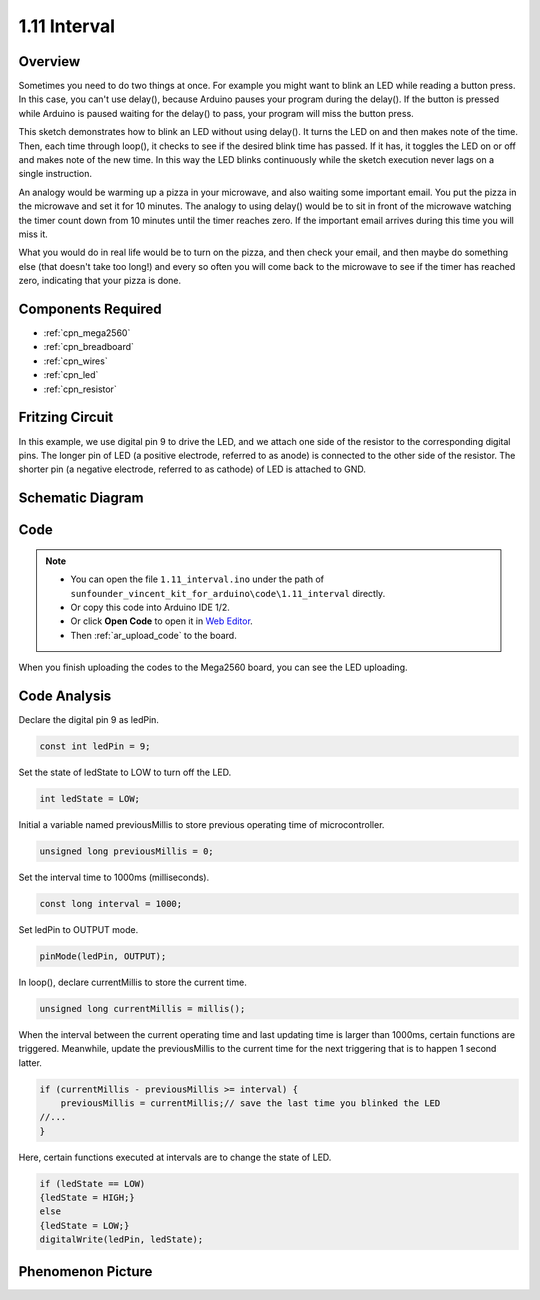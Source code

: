 .. _interval:

1.11 Interval
=============

Overview
--------

Sometimes you need to do two things at once. For example you might want
to blink an LED while reading a button press. In this case, you can't
use delay(), because Arduino pauses your program during the delay(). If
the button is pressed while Arduino is paused waiting for the delay() to
pass, your program will miss the button press.

This sketch demonstrates how to blink an LED without using delay(). It
turns the LED on and then makes note of the time. Then, each time
through loop(), it checks to see if the desired blink time has passed.
If it has, it toggles the LED on or off and makes note of the new time.
In this way the LED blinks continuously while the sketch execution never
lags on a single instruction.

An analogy would be warming up a pizza in your microwave, and also
waiting some important email. You put the pizza in the microwave and set
it for 10 minutes. The analogy to using delay() would be to sit in front
of the microwave watching the timer count down from 10 minutes until the
timer reaches zero. If the important email arrives during this time you
will miss it.

What you would do in real life would be to turn on the pizza, and then
check your email, and then maybe do something else (that doesn't take
too long!) and every so often you will come back to the microwave to see
if the timer has reached zero, indicating that your pizza is done.


Components Required
-------------------

.. image:: img/list_1.11.png

* :ref:`cpn_mega2560`
* :ref:`cpn_breadboard`
* :ref:`cpn_wires`
* :ref:`cpn_led`
* :ref:`cpn_resistor`

Fritzing Circuit
----------------

In this example, we use digital pin 9 to drive the LED, and we attach
one side of the resistor to the corresponding digital pins. The longer
pin of LED (a positive electrode, referred to as anode) is connected to
the other side of the resistor. The shorter pin (a negative electrode,
referred to as cathode) of LED is attached to GND.

.. image:: img/image30.png

Schematic Diagram
-----------------

.. image:: img/image466.png

Code
----

.. note::

    * You can open the file ``1.11_interval.ino`` under the path of ``sunfounder_vincent_kit_for_arduino\code\1.11_interval`` directly.
    * Or copy this code into Arduino IDE 1/2.
    * Or click **Open Code** to open it in `Web Editor <https://docs.arduino.cc/cloud/web-editor/tutorials/getting-started/getting-started-web-editor>`_.
    * Then :ref:`ar_upload_code` to the board.


.. raw:: html

    <iframe src=https://create.arduino.cc/editor/sunfounder01/9aa795a1-fcb1-4773-98bc-a353d3d21750/preview?embed style="height:510px;width:100%;margin:10px 0" frameborder=0></iframe>

When you finish uploading the codes to the Mega2560 board, you can see the LED uploading. 


Code Analysis
-------------


Declare the digital pin 9 as ledPin.

.. code-block:: arduino

    const int ledPin = 9;

Set the state of ledState to LOW to turn off the LED.

.. code-block:: arduino

    int ledState = LOW;

Initial a variable named previousMillis to store previous operating time of microcontroller.

.. code-block:: arduino

    unsigned long previousMillis = 0;     

Set the interval time to 1000ms (milliseconds).

.. code-block:: arduino

    const long interval = 1000; 

Set ledPin to OUTPUT mode.

.. code-block:: arduino

    pinMode(ledPin, OUTPUT);

In loop(), declare currentMillis to store the current time.

.. code-block:: arduino

    unsigned long currentMillis = millis();

When the interval between the current operating time and last updating time is larger than 1000ms, certain functions are triggered. Meanwhile, update the previousMillis to the current time for the next triggering that is to happen 1 second latter.  

.. code-block:: arduino

    if (currentMillis - previousMillis >= interval) {
        previousMillis = currentMillis;// save the last time you blinked the LED
    //...
    }

Here, certain functions executed at intervals are to change the state of LED. 

.. code-block:: arduino

    if (ledState == LOW) 
    {ledState = HIGH;} 
    else 
    {ledState = LOW;}
    digitalWrite(ledPin, ledState);

Phenomenon Picture
------------------

.. image:: img/image36.jpeg